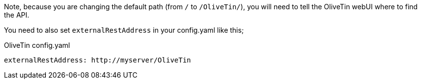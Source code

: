 Note, because you are changing the default path (from `/` to `/OliveTin/`), you will need to tell the OliveTin webUI where to find the API. 

You need to also set `externalRestAddress` in your config.yaml like this;

.OliveTin config.yaml
[source,yaml]
----
externalRestAddress: http://myserver/OliveTin
----

